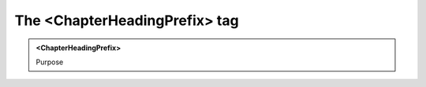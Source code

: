 ==============================
The <ChapterHeadingPrefix> tag
==============================
   
.. admonition:: <ChapterHeadingPrefix>
   
   Purpose


